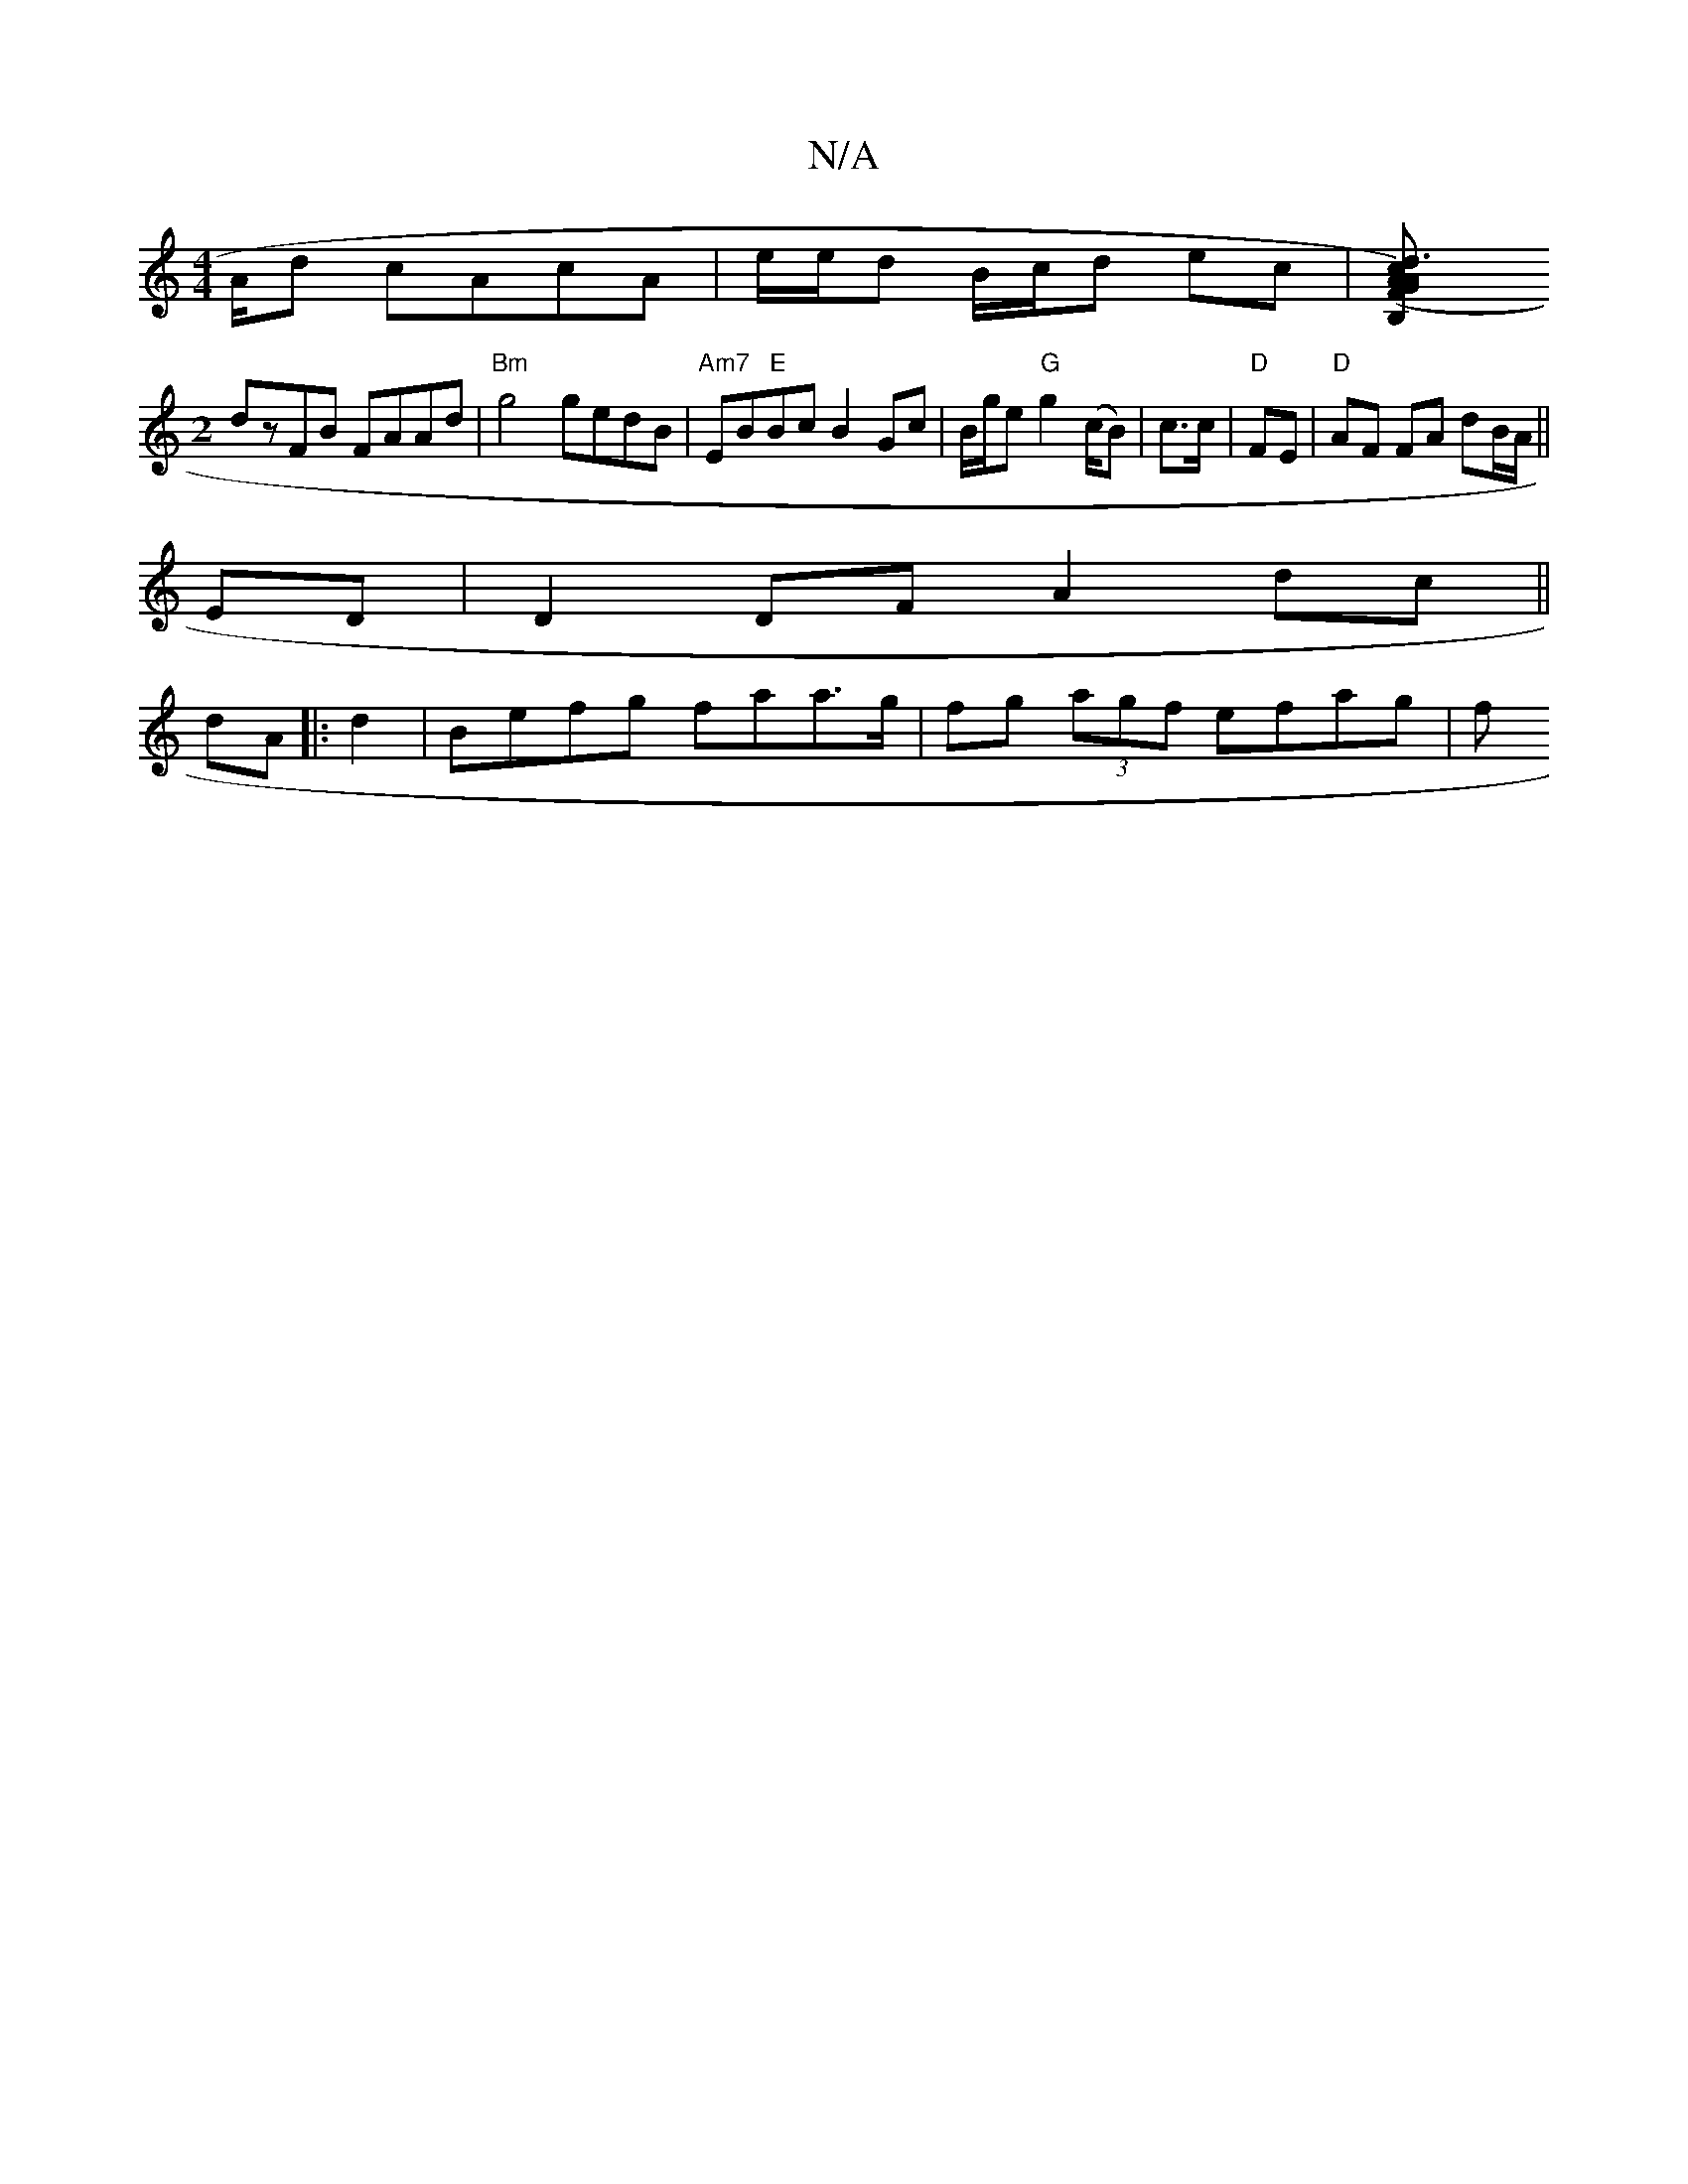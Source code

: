X:1
T:N/A
M:4/4
R:N/A
K:Cmajor
A/d cAcA|e/e/d B/c/d ec|[d3c3<B,2|(FA) AG FB,FE|
M:2
dzFB FAAd| "Bm"g4 gedB|"Am7"EB"E"Bc B2Gc| B/g/e "G" g2 (c/B) | c>c|"D" FE|"D" AF FA dB/A/ ||
ED |D2 DF A2 dc||
dA |: d2 |Befg faa>g|fg (3agf efag|f